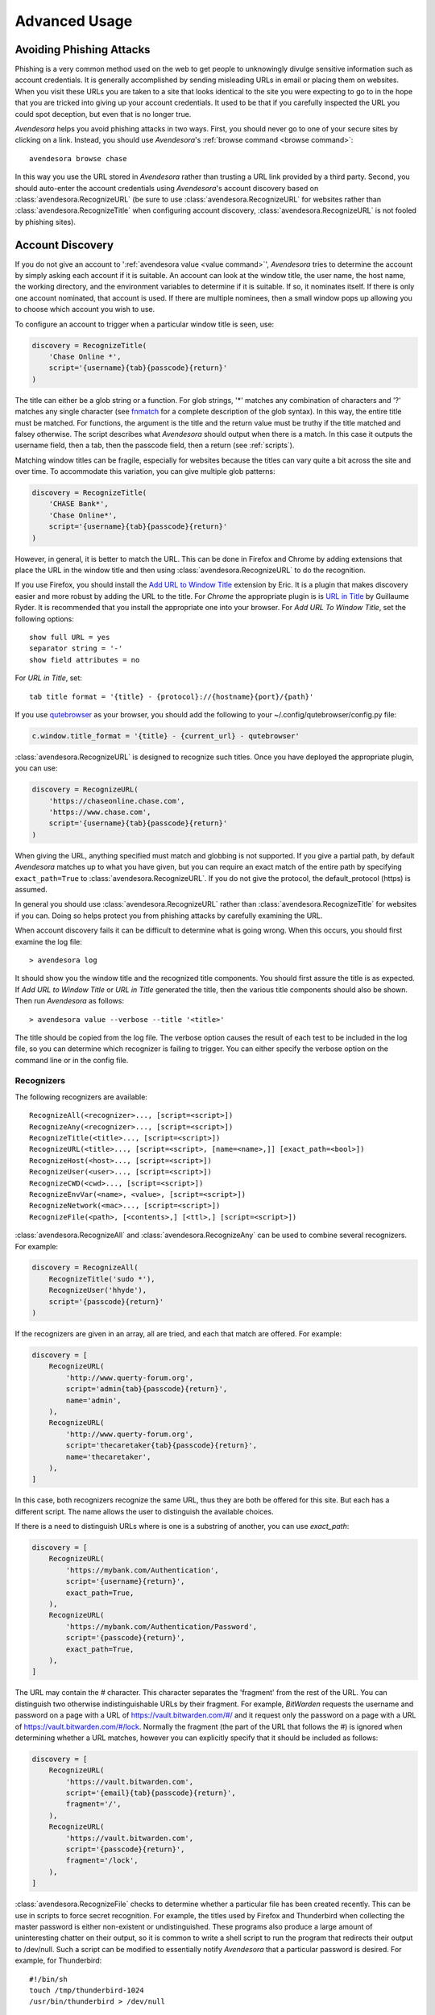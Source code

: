 .. _advanced usage:

Advanced Usage
==============

.. index::
    single: phishing

.. _phishing:

Avoiding Phishing Attacks
-------------------------

Phishing is a very common method used on the web to get people to unknowingly 
divulge sensitive information such as account credentials.  It is generally 
accomplished by sending misleading URLs in email or placing them on websites. 
When you visit these URLs you are taken to a site that looks identical to the 
site you were expecting to go to in the hope that you are tricked into giving up 
your account credentials.  It used to be that if you carefully inspected the URL 
you could spot deception, but even that is no longer true.

*Avendesora* helps you avoid phishing attacks in two ways. First, you should 
never go to one of your secure sites by clicking on a link.  Instead, you should 
use *Avendesora*'s :ref:`browse command <browse command>`::

    avendesora browse chase

In this way you use the URL stored in *Avendesora* rather than trusting a URL 
link provided by a third party. Second, you should auto-enter the account 
credentials using *Avendesora*'s account discovery based on 
:class:`avendesora.RecognizeURL` (be sure to use 
:class:`avendesora.RecognizeURL` for websites rather than 
:class:`avendesora.RecognizeTitle` when configuring account discovery, 
:class:`avendesora.RecognizeURL` is not fooled by phishing sites).


.. index::
    single: discovery
    single: account discovery
    single: configuring browser
    single: browser configuration

.. _discovery:

Account Discovery
-----------------

If you do not give an account to ':ref:`avendesora value <value command>`', 
*Avendesora* tries to determine the account by simply asking each account if it 
is suitable.  An account can look at the window title, the user name, the host 
name, the working directory, and the environment variables to determine if it is 
suitable.  If so, it nominates itself. If there is only one account nominated, 
that account is used. If there are multiple nominees, then a small window pops 
up allowing you to choose which account you wish to use.

.. index::
    single: RecognizeTitle

To configure an account to trigger when a particular window title is
seen, use:

.. code-block:: python

    discovery = RecognizeTitle(
        'Chase Online *',
        script='{username}{tab}{passcode}{return}'
    )

The title can either be a glob string or a function.  For glob strings, '*' 
matches any combination of characters and '?' matches any single character (see 
`fnmatch <https://docs.python.org/3.6/library/fnmatch.html>`_ for a complete 
description of the glob syntax).  In this way, the entire title must be 
matched.  For functions, the argument is the title and the return value must be 
truthy if the title matched and falsey otherwise.  The script describes what 
*Avendesora* should output when there is a match. In this case it outputs the 
username field, then a tab, then the passcode field, then a return (see 
:ref:`scripts`).

Matching window titles can be fragile, especially for websites
because the titles can vary quite a bit across the site and over
time. To accommodate this variation, you can give multiple glob
patterns:

.. code-block:: python

    discovery = RecognizeTitle(
        'CHASE Bank*',
        'Chase Online*',
        script='{username}{tab}{passcode}{return}'
    )

.. index::
    single: RecognizeURL

.. index::
    single: Firefox browser
    single: Chrome browser
    single: browsers

However, in general, it is better to match the URL. This can be done in Firefox
and Chrome by adding extensions that place the URL in the window title and then
using :class:`avendesora.RecognizeURL` to do the recognition.

If you use Firefox, you should install the `Add URL to Window Title
<https://addons.mozilla.org/en-US/firefox/addon/add-url-to-window-title>`_
extension by Eric.  It is a plugin that makes discovery easier and more robust
by adding the URL to the title.  For *Chrome* the appropriate plugin is  is `URL
in Title
<https://chrome.google.com/webstore/detail/url-in-title/ignpacbgnbnkaiooknalneoeladjnfgb>`_
by Guillaume Ryder.  It is recommended that you install the appropriate one into
your browser.  For *Add URL To Window Title*, set the following options::

    show full URL = yes
    separator string = '-'
    show field attributes = no

For *URL in Title*, set::

    tab title format = '{title} - {protocol}://{hostname}{port}/{path}'

.. index::
    single: qutebrowser

If you use `qutebrowser <https://qutebrowser.org>`_ as your browser, you should 
add the following to your ~/.config/qutebrowser/config.py file:

.. code-block:: python

    c.window.title_format = '{title} - {current_url} - qutebrowser'

:class:`avendesora.RecognizeURL` is designed to recognize such titles. Once you 
have
deployed the appropriate plugin, you can use:

.. code-block:: python

    discovery = RecognizeURL(
        'https://chaseonline.chase.com',
        'https://www.chase.com',
        script='{username}{tab}{passcode}{return}'
    )

When giving the URL, anything specified must match and globbing is
not supported. If you give a partial path, by default *Avendesora*
matches up to what you have given, but you can require an exact
match of the entire path by specifying ``exact_path=True`` to
:class:`avendesora.RecognizeURL`.  If you do not give the protocol, the
default_protocol (https) is assumed.

In general you should use :class:`avendesora.RecognizeURL` rather than
:class:`avendesora.RecognizeTitle` for websites if you can. Doing so helps
protect you from phishing attacks by carefully examining the URL.

When account discovery fails it can be difficult to determine what is going
wrong. When this occurs, you should first examine the log file::

    > avendesora log

It should show you the window title and the recognized title components. You
should first assure the title is as expected. If *Add URL to Window Title* or
*URL in Title* generated the title, then the various title components should
also be shown.  Then run *Avendesora* as follows::

    > avendesora value --verbose --title '<title>'

The title should be copied from the log file. The verbose option
causes the result of each test to be included in the log file, so
you can determine which recognizer is failing to trigger.  You can
either specify the verbose option on the command line or in the
config file.


Recognizers
"""""""""""

The following recognizers are available::

    RecognizeAll(<recognizer>..., [script=<script>])
    RecognizeAny(<recognizer>..., [script=<script>])
    RecognizeTitle(<title>..., [script=<script>])
    RecognizeURL(<title>..., [script=<script>, [name=<name>,]] [exact_path=<bool>])
    RecognizeHost(<host>..., [script=<script>])
    RecognizeUser(<user>..., [script=<script>])
    RecognizeCWD(<cwd>..., [script=<script>])
    RecognizeEnvVar(<name>, <value>, [script=<script>])
    RecognizeNetwork(<mac>..., [script=<script>])
    RecognizeFile(<path>, [<contents>,] [<ttl>,] [script=<script>])

.. index::
    single: RecognizeAll
    single: RecognizeAny

:class:`avendesora.RecognizeAll` and :class:`avendesora.RecognizeAny` can be 
used to combine several recognizers. For example:

.. code-block:: python

    discovery = RecognizeAll(
        RecognizeTitle('sudo *'),
        RecognizeUser('hhyde'),
        script='{passcode}{return}'
    )

If the recognizers are given in an array, all are tried, and each
that match are offered. For example:

.. code-block:: python

    discovery = [
        RecognizeURL(
            'http://www.querty-forum.org',
            script='admin{tab}{passcode}{return}',
            name='admin',
        ),
        RecognizeURL(
            'http://www.querty-forum.org',
            script='thecaretaker{tab}{passcode}{return}',
            name='thecaretaker',
        ),
    ]

In this case, both recognizers recognize the same URL, thus they are both be 
offered for this site.  But each has a different script. The name allows the 
user to distinguish the available choices.

If there is a need to distinguish URLs where is one is a substring of another, 
you can use *exact_path*:

.. code-block:: python

    discovery = [
        RecognizeURL(
            'https://mybank.com/Authentication',
            script='{username}{return}',
            exact_path=True,
        ),
        RecognizeURL(
            'https://mybank.com/Authentication/Password',
            script='{passcode}{return}',
            exact_path=True,
        ),
    ]

The URL may contain the # character. This character separates the 'fragment' 
from the rest of the URL. You can distinguish two otherwise indistinguishable 
URLs by their fragment. For example, *BitWarden* requests the username and 
password on a page with a URL of https://vault.bitwarden.com/#/ and it request 
only the password on a page with a URL of https://vault.bitwarden.com/#/lock.  
Normally the fragment (the part of the URL that follows the #) is ignored when 
determining whether a URL matches, however you can explicitly specify that it 
should be included as follows:

.. code-block:: python

    discovery = [
        RecognizeURL(
            'https://vault.bitwarden.com',
            script='{email}{tab}{passcode}{return}',
            fragment='/',
        ),
        RecognizeURL(
            'https://vault.bitwarden.com',
            script='{passcode}{return}',
            fragment='/lock',
        ),
    ]


.. index::
    single: RecognizeFile

:class:`avendesora.RecognizeFile` checks to determine whether a particular file 
has been created recently.  This can be use in scripts to force secret 
recognition.  For example, the titles used by Firefox and Thunderbird when 
collecting the master password is either non-existent or undistinguished.  These 
programs also produce a large amount of uninteresting chatter on their output, 
so it is common to write a shell script to run the program that redirects their 
output to /dev/null.  Such a script can be modified to essentially notify 
*Avendesora* that a particular password is desired.  For example, for 
Thunderbird::

    #!/bin/sh
    touch /tmp/thunderbird-1024
    /usr/bin/thunderbird > /dev/null

Here I have adding my user id (uid=1024) to make the filename unique
so I am less likely to clash with other users. Alternately, I could have simply 
placed the file in my home directory.

Then, *Avendesora* will recognize *Thunderbird* if you add the following 
*discovery* field to your *Thunderbird* account:

.. code-block:: python

    class Thunderbird(Account):
        desc = 'Master password for Thunderbird'
        passcode = Password()
        discovery = RecognizeFile(
            '/tmp/thunderbird-1024', wait=60, script='{passcode}{return}'
        )

If the specified file exists and has been updated within the last 60 seconds, 
then secret is recognized.  You can specify the amount of time you can wait in 
between running the script and running *Avendesora* with the 'wait' argument, 
which takes a number of seconds.  It defaults to 60.

Using this particular approach, every secret needs its own file. But you can 
share a file by specifying the file contents.  Then the script could be 
rewritten as::

    #!/bin/sh
    echo thunderbird > ~/.avendesora-password-request
    /usr/bin/thunderbird > /dev/null

Then you would add something like the following to your *Thunderbird* account 
entry:

.. code-block:: python

    class Thunderbird(Account):
        desc = 'Master password for Thunderbird'
        passcode = Password()
        discovery = RecognizeFile(
            '~/.avendesora-password-request',
            contents='thunderbird',
            script='{passcode}{return}'
        )


Terminal Windows
""""""""""""""""

.. index::
    single: terminal windows
    single: shell windows

It is generally possible to configure you terminal emulator to put the currently
running command in the window title, which makes it available to Avendesora's
account discovery.

For this to work you need a terminal emulator that supports xterm's special
characters for setting the window title, which is quite common.  In this case,
sending a string to the window that starts with ``esc-]0;`` and ends with
``ctrl-g`` will set the window title.  How you generate these codes depends on
which shell you use.


Tcsh
''''

Tcsh runs *postcmd* after it has read the command but before it is run. You can
change *postcmd* by creating an alias of the same name. Here is a version that
sets the window title to the currently running command::

    alias postcmd 'echo -n "\033]2;${USER}@${HOST:r:r}: \!#\007"'

``${USER}`` is replaced by the username and ``${HOST:r:r}`` is replaced with the 
hostname with two extensions removed. The ``\!#`` is replaced by the currently 
running command.

Running this alias command causes the window title to be set as a command
starts.  Still needed is to update the window title after the command completes.
This is realized using the *precmd* command. Tcsh calls this command before
generating a prompt.  Here is a version that sets the window title to contain
the hostname and the current working directory::

    alias precmd 'echo -n "^[[]2;${USER}@${HOST:r:r}:${cwd}^G"'

Place both of these aliases in your ~/.cshrc file to configure your shell to
keep your window title up-to-date. They should be placed at the end of the file 
and should only be executed for interactive shells::

    if ($?prompt) then
        alias precmd 'echo -n "^[]2;${USER}@${HOST:r:r}:${cwd}^G"'
        alias postcmd 'echo -n "^[]2;${USER}@${HOST:r:r}: \!#^G"'
    endif

With these aliases in place, you can add the following to the account that
contains your login password:

.. code-block:: python

    discovery = RecognizeTitle(
        '*@*: sudo *',
        script='{passcode}{return}'
    )

With this, you can run a *sudo* command in your shell, and trigger Avendesora
when *sudo* requests your password.  Avendesora will recognize the title and
enter your login password.  By placing the username and the host name in the 
window title along with the command you give Avendesora the ability to tailor 
its response accordingly. For example, you match a specific user and host names 
with the following:

.. code-block:: python

    discovery = RecognizeTitle(
        'elayne@andor: sudo *',
        script='{passcode}{return}'
    )


Bash
''''

The following code added to your ~/.bashrc file will accomplish pretty much the 
same thing if you use Bash as your shell::

    HOST=$(echo "$HOSTNAME" | cut -f 1 -d '.')
    trap 'printf "\033]0;${USER}@${HOST}: %s\007" "${BASH_COMMAND//[^[:print:]]/}"' DEBUG


.. index::
    single: questions
    single: security questions
    single: challenge questions

.. _questions:

Security Questions
------------------

Security questions are form of security theater imposed upon you by
many websites. The claim is that these questions increase the
security of your account. In fact they often do the opposite by
creating additional avenues of access to your account. Their real
purpose is to allow you to regain access to your account in case you
lose your password. If you are careful, this is not needed (you do
back up your *Avendesora* accounts, right?). In this case it is better
to randomly generate your answers.

Security questions are handled by adding something like the
following to your account:

.. code-block:: python

    questions = [
        Question('oldest aunt?'),
        Question('title of first job?'),
        Question('oldest uncle?'),
        Question('savings goal?'),
        Question('childhood vacation spot?'),
    ]

The string identifying the question does not need to contain the
question verbatim, a abbreviated version is sufficient as long as it
allows you to distinguish the question. However, once set, you should not change 
the question in the slightest; doing so changes the generated answer.

The questions are given as an array, and so are accessed with an index that 
starts at 0. Thus, to get the answer to who is your 'oldest aunt', you would 
use::

    > avendesora value <accountname> 0
    questions.0 (oldest aunt): ampere reimburse duster

You can get a list of your questions and then select which one you want answered 
using the :ref:`questions command <questions command>`.  Specifically, if 
Citibank asks for the name of your oldest uncle you can use the following to 
find the answer::

    > avendesora questions citi
    0: oldest aunt?
    1: title of first job?
    2: oldest uncle?
    3: savings goal?
    4: childhood vacation spot?
    Which question? 2
    questions (oldest uncle?): discomfit correct contact

By default, *Avendesora* generates a response that consists of 3
random words. This makes it easy to read to a person over the phone
if asked to confirm your identity.  Occasionally you will not be
able to enter your own answer, but must choose one that is offered
to you. In this case, you can specify the answer as part of the
question:

.. code-block:: python

    questions = [
        Question('favorite fruit?', answer='grapes'),
        Question('first major city visited?', answer='paris'),
        Question('favorite subject?', answer='history'),
    ]

When giving the answers you may want to conceal them to protect them
from casual observation.


.. index::
    single: browse

.. _browse:

Opening Accounts in your Browser
--------------------------------

*Avendesora* provides the :ref:`browse command <browse command>` to allow you to 
easily open the website for your account in your browser. To do so, it needs two 
things: a URL and a browser.

Selecting the URL
"""""""""""""""""

*Avendesora* looks for URLs in the *urls* and *discovery* account attributes, 
with *urls* being preferred if both exist.  *urls* may either be a string, 
a list, or a dictionary. If it is a string, it is split at white spaces to make 
it a list.  If *urls* is a list, the URLs are considered unnamed and the first 
one given is used. If it a dictionary, the URLs are named.  When named, you may 
specify the URL you wish to use by specifying the name to the :ref:`browse 
command <browse command>`.  For example, consider a *urls* attribute that looks 
like this:

.. code-block:: python

    class Dragon(Account):
        username = 'rand'
        passcode = Passphrase()
        urls = dict(
            email = 'https://webmail.dragon.com',
            vpn = 'https://vpn.dragon.com',
        )
        default_url = 'email'

You would access *vpn* with::

    avendesora browse dragon vpn

By specifying *default_url* you indicate which URL is desired when you do not 
explicitly specify which you want on the :ref:`browse command <browse command>`. 
In this way, you can access your email with either of the following::

    avendesora browse dragon email
    avendesora browse dragon

If *urls* is not given, *Avendesora* looks for URLs in 
:class:`avendesora.RecognizeURL` members in the *discovery* attribute.  If the 
*name* argument is provided to :class:`avendesora.RecognizeURL`, it is treated 
as a named URL, otherwise it is treated as an unnamed URL.

If named URLs are found in both *urls* and *discovery* they are all available to 
:ref:`browse command <browse command>`, with those given in *urls* being 
preferred when the same name is found in both attributes.


Selecting the Browser
"""""""""""""""""""""

You can configure browsers for use by *Avendesora* using the *browsers* setting.  
By default, *browsers* contains the following:

.. code-block:: python

    browsers = dict(
        f = 'firefox -new-tab {url}',
        fp = 'firefox -private-window {url}',
        c = 'google-chrome {url}',
        ci = 'google-chrome --incognito {url}',
        q =  'qutebrowser {url}',
        t = 'torbrowser {url}',
        x = 'xdg-open {url}',
    )

Each entry pairs a key with a command. The command will be run with *{url}* 
replaced by the selected URL when the browser is selected. You can choose which 
browser is used by specifying the *--browser* command line option on the
:ref:`browse command <browse command>`, by adding the *browser* attribute to the 
account, or by specifying the *default_browser* setting in the :ref:`config file 
<configuring_avendesora>`.  If more than one is specified, the command line 
option dominates over the account attribute, which dominates over the setting.  
By default, the default browser is *x*, which uses the default browser for your 
account.


.. index::
    single: interactive queries

.. _interactive:

Interactive Queries
-------------------

Occasionally you may need several account values or you may be talking to an 
account services representative on the phone and may want to quickly respond to 
their questions such as 'what is your account number?' or 'what is your verbal 
password?'. In these cases using the :ref:`value command <value command>` is 
cumbersome. *Avendesora* provides two interactive commands that can help out.

The :ref:`questions command <questions command>` allows you to quickly see the 
available security questions and then answer them on demand.  For example::

    > avendesora questions bank
    0: Mothers profession?
    1: Last name of high school best friend?
    2: Name of first pet?
    Which question? 1
    questions.1 (Last name of high school best friend?): dirge revel oboist
    Which question?

You are presented the available questions and asked to choose one. In the
example, 1 is entered and that question is answered by *Avendesora*. You can
then request the answer to another question.  This continues until you give an
empty selection.

As a short cut, you can use *q* as the name of the command rather than
*questions*.

By default the *default_vector_field* is queried, which is generally
*questions*, however you can request any composite field::

    > avendesora q bank accounts
    checking:
    savings:
    credit:
    Which question? checking
    accounts.checking: 7610-40-9891
    Which question?

The :ref:`questions command <questions command>` is useful when confronting one 
or more unexpected challenge questions, but it only handles one composite field 
at a time. More convenient when chatting on the phone to an account 
representative is the *interactive* or *i* command.  This command allows you to 
interactively query the value of any account field::

    > avendesora interactive bank
    which field? accounts.checking
    accounts.checking: 7610-40-9891
    which field?

An empty selection or <Ctrl-d> terminates the command. The command supports
name completion using the <Tab> key. Simply type the first few characters of
the name and type <Tab> to complete the name.  Type <Tab><Tab> to get a list of
available completions::

    > avendesora i bank
    which field? acc<Tab>.c<Tab>
    accounts.checking: 7610-40-9891
    which field?

If the value is a secret, it is displayed for a minute and then erased. To
erase it early, type <Ctrl-c>.


.. index::
    single: OTP
    single: One-time passwords
    single: second factor
    single: 2FA

.. _otp:

One-Time Passwords
------------------

One-time passwords are often used as a second factor to provide an additional 
level of protection. They are especially useful when you are concerned about 
keyloggers.

*Avendesora* supports time-based one-time passwords (TOTP) that are fully 
compatible with, and can act as an alternative to or a replacement for, the 
*Google Authenticator*, *Authy*, or *Symantec VIP* apps.


.. index::
    single: Google Authenticator

Google Authenticator
""""""""""""""""""""

When first enabling one-time passwords with *Google Authenticator* you are 
generally presented with a QR code. Also included is a string of characters that 
are often referred to as the backup code.  You would provide this string of 
characters to the OTP class to configure an account for a one-time password. For 
example, here is an account that requests your username and password on one 
page, and your one time password on another:

.. code-block:: python

    class AndorSavings(Account):
        email = 'lini.eltring@yahoo.com'
        passcode = PasswordRecipe('16 2u 2d 2s')
        otp = OTP('JBSWY3DPEHPK3PXP')
        credentials = 'email passcode otp'
        urls = 'https://www.andorsavings.com/login.html'
        discovery = [
            RecognizeURL(
                'https://www.andorsavings.com/login.html',
                script='{email}{tab}{passcode}{return}',
                name='email & password',
            ),
            RecognizeURL(
                'https://www.andorsavings.com/googleVerify.html',
                script='{otp}{return}',
                name='authentication token',
            ),
        ]

Or, if you are lucky enough that they allow you to enter the OTP on the same 
page as your username and password, you might have:

.. code-block:: python

    class AndorSavings(Account):
        email = 'lini.eltring@yahoo.com'
        passcode = PasswordRecipe('16 2u 2d 2s')
        otp = OTP('JBSWY3DPEHPK3PXP')
        credentials = 'email passcode otp'
        discovery = RecognizeURL(
            'https://www.andorsavings.com/login.html',
            script='{email}{tab}{passcode}{tab}{otp}{return}',
            name='email, passcode and authentication token',
        )

In this case, you only need one recognizer and specifying *urls* is no longer 
necessary because you only have one URL in the account.

This account adds a one time password as *otp*. It adds a *credentials* field 
that adds the one-time password to the output of the :ref:`credentials command 
<credentials command>`. It also adds a URL recognizer to allow semiautomatic 
entry of the one-time password to the browser.

Finally, some sites want you to concatenate the OTP to the end of your password.  
You can do that with:

.. code-block:: python

    script='{email}{tab}{passcode}{otp}{return}',


.. index::
    single: Authy

Authy
"""""

It is easy to mimic *Google Authenticator*. Mimicking *Authy* is more difficult.  
To do so, follow `these instructions 
<https://randomoracle.wordpress.com/2017/02/15/extracting-otp-seeds-from-authy>`_.  
Basically, the idea is to install the *Authy* *Chrome* app, start it, open the 
desired account, then back in *Chrome* open chrome://extensions, select 
*Developer Mode*, then click on  'Inspect views: main.html', search for *totp* 
function, set a break point in that function and wait until it trips, then copy 
the value of the *e* argument (a 32 digit hexadecimal number) to *hex_seed* in 
the code below:

.. code-block:: python

    #!/usr/bin/env python3

    from base64 import b32encode, b32decode
    from pyotp import TOTP
    from time import sleep

    def int_to_bytes(x):
        return x.to_bytes((x.bit_length() + 7) // 8, 'big')

    hex_seed = 0xNNNNNNNNNNNNNNNNNNNNNNNNNNNNNNNN
    seed = b32encode(int_to_bytes(hex_seed))
    print('SEED: %s' % seed)

    otp = TOTP(seed, interval=10, digits=7)
    print(otp.now())
    sleep(10)
    print(otp.now())
    sleep(10)
    print(otp.now())
    sleep(10)
    print(otp.now())
    sleep(10)
    print(otp.now())

Substitute your number for *NNN...NN* (*hex_seed* should be 0x followed by the 
value of *e*).  Then run the script to display the seed or shared secret.  It 
will also show five codes, one every 10 seconds.  Every other code should match 
the value produced by the *Chrome* app.  Be aware that every *Authy* app has its 
own seed, so the sequence that *Chrome* generates will be different from the 
sequence generated by your phone app or even a different *Chrome* app, and that 
is true even if they are generating tokens for the same account.

Once you are convinced that your seed is correct, add something like the 
following to your account to generate the one-time password:

.. code-block:: python

        otp = OTP('UM0HJVLT4HVWJQJC47Q8YXX4TU======', interval=10, digits=7)

The string passed to *OTP* should be the value of SEED as output by the above 
script.  The *interval* and *digits* are specific to *Authy*.

Be aware that training *Avendesora* to output your *Authy* codes does not 
eliminate your need for the *Authy* application. Occasionally, an authorization 
request will be pushed to your *Authy* application to allow you to approve 
a transaction.  *Avendesora* cannot provide this particular service.  In the 
*Authy* parlance, *Avendesora* supports *Authy Tokens*, but not *Authy 
Requests*.


.. index::
    single: Symantec VIP

Symantec VIP
""""""""""""

You can use `vipaccess <https://github.com/dlenski/python-vipaccess>`_ to 
generate OTP credentials for *Avendesora* that are compatible with the *Symantec 
VIP* authenticator application.  Download and install *vipaccess* using::

    git clone https://github.com/dlenski/python-vipaccess.git
    cd python-vipaccess
    pip3 install --user .

Once installed, you generate the credentials using:

    vipaccess provision

It produces an ID, a secret, and an expiration date and places them into 
~/.vipaccess.
The ID and secret are like a public and private key pair. You keep *secret* 
private and you give the ID to the site when registering your authenticator.  
With *Avendesora* you give the secret as the argument to 
:class:`avendesora.OTP`.

As an example, consider configuring *Avendesora* to provide two-factor 
authentication for a *Schwab* account. Assume that you have run *vipaccess* and 
it generated the following ~/.vipaccess file::

    version 1
    secret AAAAAAAAAAAAAAAAAAAAAAAAAAAAAAAA
    id VSST12345678
    expiry 2019-01-15T12:00:00.000Z

You would configure *Avendesora* to generate one-time passwords by adding the 
following to the desired account::

    otp = OTP('AAAAAAAAAAAAAAAAAAAAAAAAAAAAAAAA')
    otp_expires = '2019-01-15T12:00:00.000Z'

The addition of *otp_expires* is not necessary, it just a way of keeping 
a useful piece of information in a convenient place.  It is not necessary to 
save the ID.

You would register your authenticator with *Schwab* by giving them the ID, in 
this case VSST12345678, and the current one-time password, which you get with::

    avendesora schwab otp

Once registered, *Schwab* expects you to add the one-time password to the end of 
your passcode when logging in. You can implement this in account discovery 
using::

    discovery = RecognizeURL(
        'https://client.schwab.com',
        script='{username}{tab}{passcode}{otp}{return}',
    )

You should now be able to login using a single keystroke.

Once you have registered and *Avendesora* is able to authenticate your access to 
Schwab, you can delete the ~/.vipaccess file.

You can add the one-time password to the :ref:`credentials command <credentials 
command>` in two alternate ways.  In the first, you simply list out the one-time 
password along with the username and passcode::

    credentials = 'username otp passcode'

Alternatively, you have *Avendesora* show the one-time password as part of the 
passcode, just as *Schwab* wants it. To accomplish this a new field, 
*ephemeral_passcode*, is created that combines the passcode and the one-time 
password. This field is replaces *passcode* in the *credentials* field::

    ephemeral_passcode = Script('{passcode}{otp}')
    credentials = 'username ephemeral_passcode'

In this example, the *otp*, *otp_expires*, and *ephemeral_passcode* field names 
are arbitrary. You are free to choose names more to your liking.

A variation on this process is used when registering *Avendesora*'s one-time 
password feature as a second-factor with *ETrade*. *Symantec VIP* has several 
types of tokens.  By default, *vipaccess* generates VSST (desktop) tokens, but 
*Etrade* requires a VSMT (mobile) token.  To generate a mobile token, use::

    vipaccess provision -t VSMT

Except for this one detail, the rest of the process is the same as described for 
*Schwab*.


.. index::
    single: scripts
    single: tab (in script)
    single: return (in script)
    single: sleep (in script)
    single: rate (in script)
    single: remind (in script)

.. _scripts:

Scripts
-------

*Scripts* are strings that contain embedded account attributes.  For
example:

.. code-block:: python

    'username: {username}, password: {passcode}'

When processed by *Avendesora* the attributes are replaced by their
value from the chosen account.  For example, this script might
be rendered as::

    username: rand_alThor, password: R7ibHyPjWtG2

You can specify a script directly to the :ref:`value command <value command>`.  
You can specify them as account attributes (in this case then need to be 
embedded in :class:`avendesora.Script`).  Or you can specify them to 
:ref:`account discovery recognizers <discovery>`.

Besides account attributes, there are also some special codes that can be 
inserted in the script surrounded by braces:

============  ============================================================
Code          Meaning
============  ============================================================
tab           insert a tab character
return        insert a carriage return character
sleep *N*     pause for *N* seconds
rate *N*      set the autotype rate to one character per *N* milliseconds.
remind *msg*  show the msg as a notification
============  ============================================================

*tab* and *return* are suitable for all scripts, but *sleep*, *rate* and 
*remind* are only suitable for account discovery scripts.

Scripts are useful if you need to combine an account value with
other text, if you need to combine more than one account value, or
if you want quick access to something that would otherwise need an
additional key.

For example, consider an account for your wireless router, which
might hold several passwords, one for administrative access and one
or more for the network passwords.  Such an account might look like:

.. code-block:: python

    class WiFi(Account):
        username = 'admin'
        passcode = Passphrase()
        networks = ["Occam's Router", "Occam's Router (guest)"]
        network_passwords = [Passphrase(), Passphrase()]
        privileged = Script('''
            SSID: {networks.0}
            password: {network_passwords.0}
        ''')
        guest = Script('''
            SSID: {networks.1}
            password: {network_passwords.1}
        ''')
        credentials = 'privileged guest username passcode'

Notice that *privileged* and *guest* were specified as scripts. Now the 
credentials for the privileged network are accessed with::

    > avendesora value wifi privileged
    SSID: Occam's Router
    password: overdraw cactus devotion saying

You can also give a script rather than a field on the command line
when running the :ref:`value command <value command>`::

    > avendesora value scc '{username}: {passcode}'
    rand_alThor: R7ibHyPjWtG2

For example, a place where this is useful is when specifying a username and 
password to curl::

    > curl --user `avendesora value -s apache '{username}:{passcode}'` ...

It is also possible to specify a script for the value of the *default* 
attribute. This attribute allows you to specify the default field (which 
attribute name and key to use if one is not given on the command line).  It also 
accepts a script rather than a field, but in this case it should be a simple 
string and not an instance of the :class:`avendesora.Script` class.  If you 
passed it as a :class:`avendesora.Script`, it would be expanded before being 
interpreted as a field name, and so would result in a 'not found' error.

.. code-block:: python

    class SCC(Account):
        aliases = 'scc'
        username = 'rand_alThor'
        password = PasswordRecipe('12 2u 2d 2s')
        default = 'username: {username}, password: {password}'

You can access the script by simply not providing a field::

    > avendesora value scc
    username: rand_alThor, password: *m7Aqj=XBAs7

Finally, you pass a script to the account discovery recognizers.  They specify 
the action that should be taken when a particular recognizer triggers. These 
scripts would also be simple strings and not instances of the 
:class:`avendesora.Script` class. For example, this recognizer could be used to 
recognize Gmail:

.. code-block:: python

    discovery = [
        RecognizeURL(
            'https://accounts.google.com/ServiceLogin',
            'https://accounts.google.com/signin/v2/identifier',
            script='{username}{return}{sleep 2}{passcode}{return}'
            name='username and passcode',
        ),
        RecognizeURL(
            'https://accounts.google.com/signin/v2/sl/pwd',
            script='{passcode}{return}',
            name='passcode',
        ),
        RecognizeURL(
            'https://accounts.google.com/signin/challenge',
            script='{questions.0}{return}'
            name='challenge',
        ),
    ]

Besides the account attributes, you can use several other special attributes 
including: *{tab}*, *{return}*, *{sleep <N>}*, *{rate <N>}, and *{remind 
<message>}*.  *{tab}* is replaced by a tab character, *{return}* is replaced by 
a carriage return character, *{sleep <N>}* causes a pause of *N* seconds, *{rate 
<N>} sets the autotype rate to one keystroke every *N* milliseconds, and 
*{remind <message>}* displays message as a notification.  The *sleep* and *rate* 
functions are only active when auto-typing in account discovery.

The *sleep* function is useful with two-page authentication sites as it gives 
the website time to load the second page.

The *rate* function is useful with fields that have javascript helpers. The 
javascript helpers often limit the rate at which you can type characters.  The 
*rate* function allows you to slow down the autotyping to the point where you 
avoid the problems that stem from exceeding the limit.

The *remind* function is used to remind you of next steps. For example, the 
following uses *remind* to instruct you to use your YubiKey to provide the 
second factor that completes the login process:

.. code-block:: python

    RecognizeURL(
        'https://www.kraken.com/en-us/sign-in',
        'https://www.kraken.com/sign-in',
        script='{username}{tab}{passcode}{tab}{remind Use Yubikey as 2nd factor.}',
        name = 'login',
    )


.. index::
    single: files as secrets
    single: writing files

Files as Secrets
----------------

It is possible to place the contents of entire files in *Avendesora*, and then 
when you request an account field that holds the file, that file is written to 
the filesystem.

To see how this would work, consider your SSH private keys.  You would first 
encode each of the keys using the :ref:`conceal command <conceal command>`::

    > avendesora conceal --file ~/ssh/id_rsa
    Hidden(
        'LS0tLS1CRUdJTiBPUEVOU1NIIFBSSVZBVEUgS0VZLS0tLS0KYjNCbGJuTnph'
        ...
        'RCBPUEVOU1NIIFBSSVZBVEUgS0VZLS0tLS0K'
    )
    ...

You would then create an *Avendesora* account for your SSH keys and copy the 
encoded contents in to the arguments of :class:`avendesora.WriteFile` along with 
the path to the file and the desired file mode:

.. code-block:: python

    class SSH_Keys(Account):
        desc = 'ssh private keys'
        aliases = 'sshkeys'
        all = Script('\n    {id_rsa}\n    {github}')
        id_rsa = WriteFile(
            path = '~/.ssh/id_rsa',
            contents = Hidden(
                'LS0tLS1CRUdJTiBPUEVOU1NIIFBSSVZBVEUgS0VZLS0tLS0KYjNCbGJuTnph'
                ...
                'RCBPUEVOU1NIIFBSSVZBVEUgS0VZLS0tLS0K'
            ),
            mode = 0o0600
        )
        github = WriteFile(
            path = '~/.ssh/github',
            contents = Hidden(
                'LS0tLS1CRUdJTiBPUEVOU1NIIFBSSVZBVEUgS0VZLS0tLS0KYjNCbGJuTnph'
                ...
                'RXdIK1BWSTFmUUFBQUtpcDZsS1VxZXBTCmxB=='
            ),
            mode = 0o0600
        )

Then, when you run *Avendesora* the contents are decoded and written to the 
specified file::

    > avendesora sshkeys id_rsa
    id-rsa: Contents written to ~/.ssh/id_rsa.

Using :class:`avendesora.Script` allows you to write multiple files at once::

    > avendesora sshkeys all
    all:
        Contents written to ~/.ssh/id_ed25519.
        Contents written to ~/.ssh/id_rsa.


.. index::
    single: stealth accounts

.. _stealth accounts:

Stealth Accounts
----------------

Normally *Avendesora* uses information from an account that is contained in an 
accounts file to generate the secrets for that account. In some cases, the 
presence of the account itself, even though it is contained within an encrypted 
file can be problematic.  The mere presence of an encrypted file may result in 
you being compelled to open it. For the most damaging secrets, it is best if 
there is no evidence that the secret exists at all. This is the purpose of 
stealth accounts. (:ref:`Misdirection` is an alternative to stealth accounts).

The stealth accounts are predefined and have names that are descriptive of the 
form of the secret they generate, for example word4 generates a 4-word pass 
phrase (also referred as the xkcd pattern)::

    > avendesora value word4
    account: my_secret_account
    gulch sleep scone halibut

The predefined accounts are kept in ~/.config/avendesora/stealth_accounts.  You 
are free to add new accounts or modify the existing accounts.

Stealth accounts are subclasses of the :class:`avendesora.StealthAccount` class.  
These accounts differ from normal accounts in that they do not contribute the 
account name to the secrets generators for use as a seed.  Instead, the user is 
requested to provide the account name every time the secret is generated. The 
secret depends strongly on this account name, so it is essential you give 
precisely the same name each time. The term 'account name' is being use here, 
but you can enter any text you like.  Best to make this text very difficult to 
guess if you are concerned about being compelled to disclose your GPG keys.  You 
would not want your spouse simply try 'ashleymadison' after you walk away from 
your computer to gain access to your previously secret account.

The secret generator will combine the account name with the master seed before 
generating the secret. This allows you to use simple predictable account names 
and still get an unpredictable secret.  The master seed used is taken from 
*master_seed* in the file that contains the stealth account if it exists, or the 
*user_key* if it does not. By default the stealth accounts file does not contain 
a master seed, which makes it difficult to share stealth accounts.  You can 
create additional stealth account files that do contain master seeds that you 
can share with your associates.


.. index::
    single: misdirection
    single: duress
    single: compulsion

.. _misdirection:

Misdirection
------------

One way to avoid being compelled to disclose a secret is to disavow
any knowledge of the secret.  However, the presence of an account in
*Avendesora* that pertains to that secret undercuts this argument.
This is the purpose of stealth accounts. They allow you to generate
secrets for accounts for which *Avendesora* has no stored information.
In this case *Avendesora* asks you for the minimal amount of
information that it needs to generate the secret. However in some
cases, the amount of information that must be retained is simply too
much to keep in your head. In that case another approach, referred
to as secret misdirection, can be used.

With secret misdirection, you do not disavow any knowledge of the
secret, instead you say your knowledge is out of date. So you would
say something like "I changed the password and then forgot it", or
"The account is closed". To support this ruse, you must use the
--seed (or -S) option to 'avendesora value' when generating your
secret (secrets misdirection only works with generated passwords,
not stored passwords). This causes *Avendesora* to ask you for an
additional seed at the time you request the secret. If you do not
use --seed or you do and give the wrong seed, you will get a
different value for your secret.  In effect, using --seed when
generating the original value of the secret causes *Avendesora* to
generate the wrong secret by default, allowing you to say "See, I
told you it wouldn't work". But when you want it to work, you just
interactively provide the correct seed.

You would typically only use misdirection for secrets you are
worried about being compelled to disclose. So it behooves you to use
an unpredictable additional seed for these secrets to reduce the
chance someone could guess it.

Be aware that when you employ misdirection on a secret, the value of
the secret stored in the archive will not be the true value, it
will instead be the misdirected value.

Secret misdirection works extremely well with the `ColdCard hardware bitcoin 
wallet <https://coldcardwallet.com>`_.  This wallet expects you to provide a PIN 
when accessing your wallet, but it does not print an error message if you give 
the wrong pin, instead it simply gives you access to a different wallet.  
Putting a small amount of bitcoin into the wallet you access with no seed makes 
the ruse more convincing. In this way, the wallet you get when you run::

    avendesora value coldcard pin

opens a valid and active wallet that contains very little money. At this point 
you can say, "Yeah, its largely all gone. I was hacked. That is why I got this 
secure hardware wallet. However, it's a lesson I learned too late.". Then, when 
you are alone, you can run::

    avendesora value --seed coldcard pin

and give the correct seed to access all your riches.


.. index::
    single: collaboration

.. _collaboration:

Collaborating with a Partner
----------------------------

If you share an accounts file with a partner, then either partner
can create new secrets and the other partner can reproduce their
values once a small amount of relatively non-confidential
information is shared. This works because the security of the
generated secrets is based on the master seed, and that seed is
contained in the accounts file that is shared in a secure manner
once at the beginning.  For example, imagine one partner creates an
account at the US Postal Service website and then informs the
partner that the name of the new account is *USPS* and the username is
*taveren*.  That is enough information for the second partner to
generate the password and login. And notice that the necessary
information can be shared over an insecure channel. For example, it
could be sent in a text message or from a phone where trustworthy
encryption is not available.

The first step in using *Avendesora* to collaborate with a partner is
for one of the partners to generate and then share an accounts file
that is dedicated to the shared accounts.  This file contains the
master seed, and it is critical to keep this value secure. Thus, it
is recommended that the file be shared in person or that it be encrypted in 
transit.

Consider an example where you, Siuan, are sharing accounts with your
business partner, Moiraine.  You have hired a contractor to run your
email server, Elaida, who unbeknownst to you is reading your email in
order to steal valuable secrets.  Together, you and Moiraine jointly run
Aes Sedai Enterprises. Since you expect more people will need access to
the accounts in the future, you choose to the name the file after
the company rather than your partner.  To share accounts with Moiraine,
you start by getting Moiraine's public GPG key.  Then, create the new
accounts file with something like::

    avendesora new -g siuan@aessedai.com,moiraine@aessedai.com aessedai.gpg

This generates a new accounts file, ~/.config/avendesora/aessedai.gpg,
and encrypts it so only you and Moiraine can open it.  Mail this file to
Moiraine. Since it is encrypted, it is to safe to send the file through
email.  Even though Elaida can read this message, the accounts file is
encrypted so she cannot access the master seed it contains.  Moiraine
should put the file in ~/.config/avendesora and then add it to
accounts_files in ~/.config/avendesora/accounts_files.  You are now
ready to share accounts.

Then, when one partner creates a new account they mail the new account entry
to the other partner.  This entry does not contain enough
information to allow an eavesdropper such as Elaida to be able to
generate the secrets, but now both partners can. At a minimum you
would need to share only the account name and the user name if one
is needed. With that, the other partner can generate the passcode.

When creating accounts to share, the fields should either be generated secrets 
or information that is not secret.  Specifically, you should not use 
:class:`avendesora.Hide` or :class:`avendesora.Hidden`.  In addition, you cannot 
share secrets encrypted with :class:`avendesora.Scrypt`. Finally, you cannot 
share stealth accounts unless the file that contains the account templates has 
a *master_seed* specified, which they do not by default. You would need to 
create a separate file for shared stealth account templates and add a master 
seed to that file manually.

Once you have shared an accounts file, you can also use the :ref:`identity
command <identity command>` to prove your identity to your partner (described 
next).


.. index::
    single: challenge response
    single: confirming identity

.. _confirming identity:

Confirming the Identity of a Partner
------------------------------------

The :ref:`identity command <identity command>` allows you to generate a response 
to any challenge.  The response identifies you to a remote partner with whom you 
have shared an account.

If you run the command with no arguments, it prints the list of
valid names. If you run it with no challenge, one is created for you
based on the current time and date.

If you have a remote partner to whom you wish to prove your
identity, have that partner use *Avendesora* to generate a challenge
and a response based on your shared secret. Then the remote partner
provides you with the challenge and you run *Avendesora* with that
challenge to generate the same response, which you provide to your
remote partner to prove your identity.

You are free to explicitly specify a challenge to start the process,
but it is important that it be unpredictable and that you not use
the same challenge twice. As such, it is recommended that you not
provide the challenge. In this situation, one is generated for you
based on the time and date.

Consider an example that illustrates the process. In this example,
Siuan is confirming the identity of Moiraine, where both Siuan and Moiraine
are assumed to have shared *Avendesora* accounts.  Siuan runs
*Avendesora* as follows and remembers the response::

    > avendesora identity moiraine
    challenge: slouch emirate bedeck brooding
    response: spear disable local marigold

This assumes that moiraine is the name, with any extension removed, of the file 
that Siuan uses to contain their shared accounts.

Siuan communicates the challenge to Moiraine but not the response.  Moiraine 
then runs *Avendesora* with the given challenge::

    > avendesora identity siuan slouch emirate bedeck brooding
    challenge: slouch emirate bedeck brooding
    response: spear disable local marigold

In this example, siuan is the name of the file that Moiraine uses to contain 
their shared accounts.

To complete the process, Moiraine returns the response to Siuan, who compares it 
to the response she received to confirm Moiraine's identity.  If Siuan has 
forgotten the desired response, she can also specify the challenge to the 
:ref:`identity command <identity command>` to regenerate the expected response.

Alternately, when Siuan sends a message to Moiraine, she can proactively prove 
her identity by providing both the challenge and the response. Moiraine could 
then run the :ref:`credentials command <credentials command>` with the challenge 
and confirm that she gets the same response. Other than herself, only Siuan 
could predict the correct response to any challenge.  However, this is not 
recommended as it would allow someone with brief access to Suian's Avendesora, 
perhaps Leane her Keeper, to generate and store multiple challenge/response 
pairs. Leane could then send messages to Moiraine while pretending to be Siuan 
using the saved challenge/response pairs.  The subterfuge would not work if 
Moiraine generated the challenge unless Leane currently has access to Siuan's 
Avendesora.


.. index::
    single: phonetic alphabet
    single: alphabet, phonetic

.. _phonetic:

Phonetic Alphabet
-----------------

When on the phone it can be difficult to convey the letters in an account 
identifier or other letter sequences. To help with this *Avendesora* can convert 
the sequence to the NATO phonetic alphabet.  For example, imaging conveying the 
sequence '2WQI1T'. To do so, you can run the following::

    > avendesora phonetic 2WQI1T
    two whiskey quebec india one tango

Alternately, you can run the command without an argument, in which case it 
simply prints out the phonetic alphabet::

    > avendesora p
    Phonetic alphabet:
        Alfa      Echo      India     Mike      Quebec    Uniform   Yankee
        Bravo     Foxtrot   Juliett   November  Romeo     Victor    Zulu
        Charlie   Golf      Kilo      Oscar     Sierra    Whiskey
        Delta     Hotel     Lima      Papa      Tango     X-ray

Now you can easily do the conversion yourself. Having *Avendesora* do the 
conversion for you helps you distinguish similar looking characters such as 
I and 1 and O and 0.


.. index::
    single: abraxas

.. _abraxas:

Upgrading from Abraxas
----------------------

*Avendesora* generalizes and replaces *Abraxas*, its predecessor.  To
transition from *Abraxas* to *Avendesora*, you will first need to
upgrade Abraxas to version 1.8 or higher (use 'abraxas -v' to
determine version). Then run::

    abraxas --export

It will create a collection of *Avendesora* accounts files in
~/.config/abraxas/avendesora. You need to manually add these files
to your list of accounts files in *Avendesora*. Say one such file is
created: ~/.config/abraxas/avendesora/accounts.gpg.  This could be
added to *Avendesora* as follows:

1. create a symbolic link from
   ~/.config/avendesora/abraxas_accounts.gpg to
   ~/.config/abraxas/avendesora/accounts.gpg::

    cd ~/.config/avendesora
    ln -s ../abraxas/avendesora/accounts.gpg abraxas_accounts.gpg

2. add abraxas_accounts.gpg to account_files list in accounts_files.

Now all of the Abraxas accounts contained in abraxas_accounts.gpg
should be available though *Avendesora* and the various features of
the account should operate as expected. However, secrets in accounts
exported by Abraxas are no longer generated secrets. Instead, the
actual secrets are placed in a hidden form in the exported accounts
files.

If you would like to enhance the imported accounts to take advantage
of the new features of *Avendesora*, it is recommended that you do not
manually modify the imported files. Instead, copy the account
information to one of your own account files before modifying it.
To avoid conflict, you must then delete the account from the
imported file. To do so, create ~/.config/abraxas/do-not-export if
it does not exist, then add the account name to this file, and
reexport your accounts from Abraxas.
